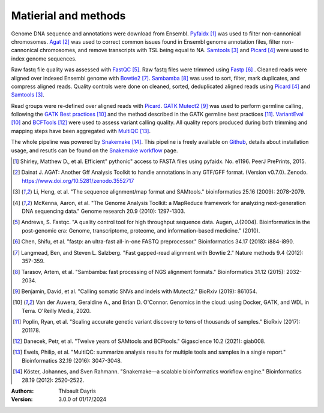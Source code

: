Matierial and methods
=====================

Genome DNA sequence and annotations were download from Ensembl. 
Pyfaidx_ [#pyfaidxpaper]_ was used to filter non-cannonical 
chromosomes. Agat_ [#agatpaper]_ was used to correct common 
issues found in Ensembl genome annotation files, filter non-
cannonical chromosomes, and remove transcripts with TSL being
equal to NA. Samtools_ [#samtoolspaper]_ and Picard_ [#picardpaper]_ 
were used to index genome sequences.

Raw fastq file quality was assessed with FastQC_ [#fastqcpaper]_.
Raw fastq files were trimmed using Fastp_ [#fastppaper]_ . Cleaned 
reads were aligned over indexed Ensembl genome with Bowtie2_ 
[#bowtie2paper]_. Sambamba_ [#sambambapaper]_ was used to sort, 
filter, mark duplicates, and compress aligned reads. Quality 
controls were done on cleaned, sorted, deduplicated aligned reads 
using Picard_ [#picardpaper]_ and Samtools_ [#samtoolspaper]_.

Read groups were re-defined over aligned reads with Picard_. GATK_
Mutect2_ [#mutect2paper]_ was used to perform germline calling,
following the `GATK Best practices`_ [#gatkbestpaper]_ and the
method described in the GATK germline best practices [#germlinepaper]_.
VariantEval_ [#gatkbestpaper]_ and BCFTools_ [#bcftoolspaper]_
were used to assess variant calling quality. All quality repors 
produced during both trimming and mapping steps have been aggregated 
with MultiQC_ [#multiqcpaper]_. 

The whole pipeline was powered by Snakemake_ [#snakemakepaper]_. 
This pipeline is freely available on Github_, details about 
installation usage, and resutls can be found on the 
`Snakemake workflow`_ page.

.. [#pyfaidxpaper] Shirley, Matthew D., et al. Efficient" pythonic" access to FASTA files using pyfaidx. No. e1196. PeerJ PrePrints, 2015.
.. [#agatpaper] Dainat J. AGAT: Another Gff Analysis Toolkit to handle annotations in any GTF/GFF format.  (Version v0.7.0). Zenodo. https://www.doi.org/10.5281/zenodo.3552717
.. [#samtoolspaper] Li, Heng, et al. "The sequence alignment/map format and SAMtools." bioinformatics 25.16 (2009): 2078-2079.
.. [#picardpaper] McKenna, Aaron, et al. "The Genome Analysis Toolkit: a MapReduce framework for analyzing next-generation DNA sequencing data." Genome research 20.9 (2010): 1297-1303.
.. [#fastqcpaper] Andrews, S. Fastqc. "A quality control tool for high throughput sequence data. Augen, J.(2004). Bioinformatics in the post-genomic era: Genome, transcriptome, proteome, and information-based medicine." (2010).
.. [#fastppaper] Chen, Shifu, et al. "fastp: an ultra-fast all-in-one FASTQ preprocessor." Bioinformatics 34.17 (2018): i884-i890.
.. [#bowtie2paper] Langmead, Ben, and Steven L. Salzberg. "Fast gapped-read alignment with Bowtie 2." Nature methods 9.4 (2012): 357-359.
.. [#sambambapaper] Tarasov, Artem, et al. "Sambamba: fast processing of NGS alignment formats." Bioinformatics 31.12 (2015): 2032-2034.
.. [#mutect2paper] Benjamin, David, et al. "Calling somatic SNVs and indels with Mutect2." BioRxiv (2019): 861054.
.. [#gatkbestpaper] Van der Auwera, Geraldine A., and Brian D. O'Connor. Genomics in the cloud: using Docker, GATK, and WDL in Terra. O'Reilly Media, 2020.
.. [#germlinepaper] Poplin, Ryan, et al. "Scaling accurate genetic variant discovery to tens of thousands of samples." BioRxiv (2017): 201178.
.. [#bcftoolspaper] Danecek, Petr, et al. "Twelve years of SAMtools and BCFtools." Gigascience 10.2 (2021): giab008.
.. [#multiqcpaper] Ewels, Philip, et al. "MultiQC: summarize analysis results for multiple tools and samples in a single report." Bioinformatics 32.19 (2016): 3047-3048.
.. [#snakemakepaper] Köster, Johannes, and Sven Rahmann. "Snakemake—a scalable bioinformatics workflow engine." Bioinformatics 28.19 (2012): 2520-2522.

.. _Sambamba: https://snakemake-wrappers.readthedocs.io/en/v3.3.6/wrappers/sambamba.html
.. _Bowtie2: https://snakemake-wrappers.readthedocs.io/en/v3.3.6/wrappers/bowtie2.html
.. _Fastp: https://snakemake-wrappers.readthedocs.io/en/v3.3.6/wrappers/fastp.html
.. _Picard: https://snakemake-wrappers.readthedocs.io/en/v3.3.6/wrappers/picard/collectmultiplemetrics.html
.. _MultiQC: https://snakemake-wrappers.readthedocs.io/en/v3.3.6/wrappers/multiqc.html
.. _Snakemake: https://snakemake.readthedocs.io
.. _Github: https://github.com/tdayris/fair_bowtie2_mapping
.. _`Snakemake workflow`: https://snakemake.github.io/snakemake-workflow-catalog?usage=tdayris/fair_bowtie2_mapping
.. _Agat: https://agat.readthedocs.io/en/latest/index.html
.. _Samtools: https://snakemake-wrappers.readthedocs.io/en/v3.3.6/wrappers/samtools/faidx.html
.. _FastQC: https://snakemake-wrappers.readthedocs.io/en/v3.3.6/wrappers/fastqc.html
.. _Pyfaidx: https://github.com/mdshw5/pyfaidx
.. _GATK: https://snakemake-wrappers.readthedocs.io/en/v3.3.6/wrappers/gatk.html
.. _`GATK Best practices`: https://gatk.broadinstitute.org/hc/en-us/articles/360035894711-About-the-GATK-Best-Practices
.. _Mutect2: https://snakemake-wrappers.readthedocs.io/en/v3.3.6/wrappers/gatk/mutect.html
.. _VariantEval: https://snakemake-wrappers.readthedocs.io/en/v3.3.6/wrappers/gatk/varianteval.html
.. _BCFTools: https://snakemake-wrappers.readthedocs.io/en/v3.3.6/wrappers/bcftools/stats.html

:Authors:
    Thibault Dayris

:Version: 3.0.0 of 01/17/2024